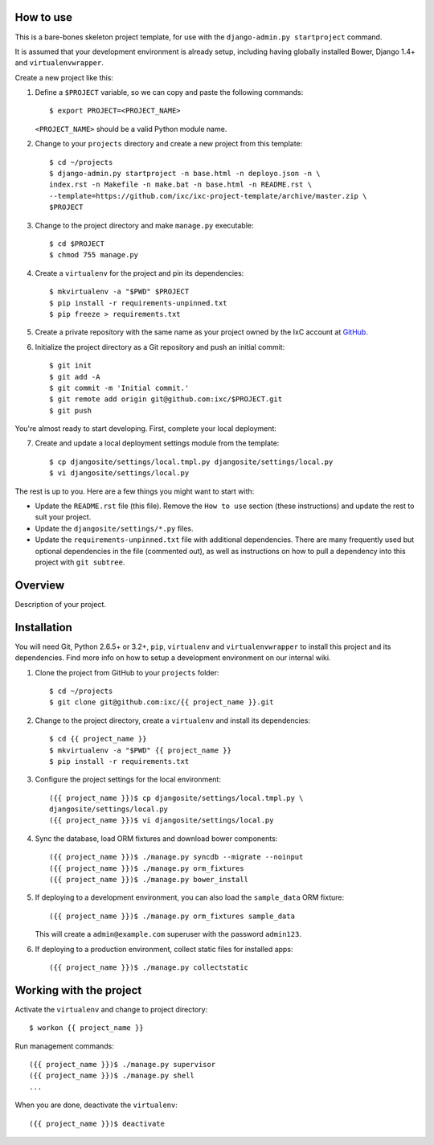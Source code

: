 How to use
==========

This is a bare-bones skeleton project template, for use with the
``django-admin.py startproject`` command.

It is assumed that your development environment is already setup, including
having globally installed Bower, Django 1.4+ and ``virtualenvwrapper``.

Create a new project like this:

1.  Define a ``$PROJECT`` variable, so we can copy and paste the following
    commands::

        $ export PROJECT=<PROJECT_NAME>

    ``<PROJECT_NAME>`` should be a valid Python module name.

2.  Change to your ``projects`` directory and create a new project from this
    template::

        $ cd ~/projects
        $ django-admin.py startproject -n base.html -n deployo.json -n \
        index.rst -n Makefile -n make.bat -n base.html -n README.rst \
        --template=https://github.com/ixc/ixc-project-template/archive/master.zip \
        $PROJECT

3.  Change to the project directory and make ``manage.py`` executable::

        $ cd $PROJECT
        $ chmod 755 manage.py

4.  Create a ``virtualenv`` for the project and pin its dependencies::

        $ mkvirtualenv -a "$PWD" $PROJECT
        $ pip install -r requirements-unpinned.txt
        $ pip freeze > requirements.txt

5.  Create a private repository with the same name as your project owned by the
    IxC account at `GitHub <https://github.com/ixc/>`_.

6.  Initialize the project directory as a Git repository and push an initial
    commit::

        $ git init
        $ git add -A
        $ git commit -m 'Initial commit.'
        $ git remote add origin git@github.com:ixc/$PROJECT.git
        $ git push

You're almost ready to start developing. First, complete your local deployment:

7.  Create and update a local deployment settings module from the template::

        $ cp djangosite/settings/local.tmpl.py djangosite/settings/local.py
        $ vi djangosite/settings/local.py

The rest is up to you. Here are a few things you might want to start with:

*   Update the ``README.rst`` file (this file). Remove the ``How to use``
    section (these instructions) and update the rest to suit your project.

*   Update the ``djangosite/settings/*.py`` files.

*   Update the ``requirements-unpinned.txt`` file with additional dependencies.
    There are many frequently used but optional dependencies in the file
    (commented out), as well as instructions on how to pull a dependency into
    this project with ``git subtree``.


Overview
========

Description of your project.


Installation
============

You will need Git, Python 2.6.5+ or 3.2+, ``pip``, ``virtualenv`` and
``virtualenvwrapper`` to install this project and its dependencies. Find more
info on how to setup a development environment on our internal wiki.

1.  Clone the project from GitHub to your ``projects`` folder::

        $ cd ~/projects
        $ git clone git@github.com:ixc/{{ project_name }}.git

2.  Change to the project directory, create a ``virtualenv`` and install its
    dependencies::

        $ cd {{ project_name }}
        $ mkvirtualenv -a "$PWD" {{ project_name }}
        $ pip install -r requirements.txt

3.  Configure the project settings for the local environment::

        ({{ project_name }})$ cp djangosite/settings/local.tmpl.py \
        djangosite/settings/local.py
        ({{ project_name }})$ vi djangosite/settings/local.py

4.  Sync the database, load ORM fixtures and download bower components::

        ({{ project_name }})$ ./manage.py syncdb --migrate --noinput
        ({{ project_name }})$ ./manage.py orm_fixtures
        ({{ project_name }})$ ./manage.py bower_install

5.  If deploying to a development environment, you can also load the
    ``sample_data`` ORM fixture::

        ({{ project_name }})$ ./manage.py orm_fixtures sample_data

    This will create a ``admin@example.com`` superuser with the password
    ``admin123``.

6.  If deploying to a production environment, collect static files for
    installed apps::

        ({{ project_name }})$ ./manage.py collectstatic


Working with the project
========================

Activate the ``virtualenv`` and change to project directory::

    $ workon {{ project_name }}

Run management commands::

    ({{ project_name }})$ ./manage.py supervisor
    ({{ project_name }})$ ./manage.py shell
    ...

When you are done, deactivate the ``virtualenv``::

    ({{ project_name }})$ deactivate

